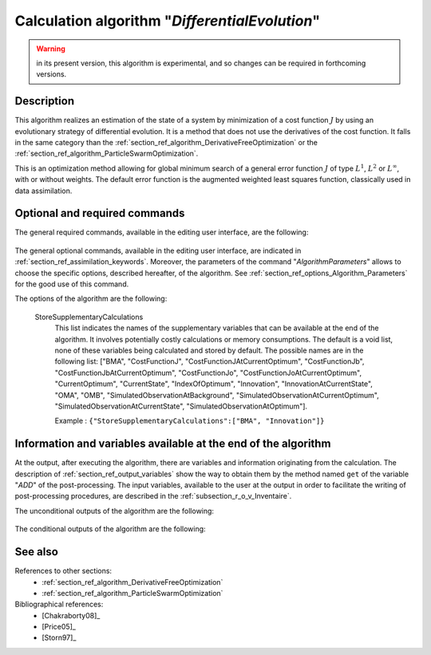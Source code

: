..
   Copyright (C) 2008-2018 EDF R&D

   This file is part of SALOME ADAO module.

   This library is free software; you can redistribute it and/or
   modify it under the terms of the GNU Lesser General Public
   License as published by the Free Software Foundation; either
   version 2.1 of the License, or (at your option) any later version.

   This library is distributed in the hope that it will be useful,
   but WITHOUT ANY WARRANTY; without even the implied warranty of
   MERCHANTABILITY or FITNESS FOR A PARTICULAR PURPOSE.  See the GNU
   Lesser General Public License for more details.

   You should have received a copy of the GNU Lesser General Public
   License along with this library; if not, write to the Free Software
   Foundation, Inc., 59 Temple Place, Suite 330, Boston, MA  02111-1307 USA

   See http://www.salome-platform.org/ or email : webmaster.salome@opencascade.com

   Author: Jean-Philippe Argaud, jean-philippe.argaud@edf.fr, EDF R&D

.. index:: single: DifferentialEvolution
.. _section_ref_algorithm_DifferentialEvolution:

Calculation algorithm "*DifferentialEvolution*"
----------------------------------------------------

.. warning::

  in its present version, this algorithm is experimental, and so changes can be
  required in forthcoming versions.

Description
+++++++++++

This algorithm realizes an estimation of the state of a system by minimization
of a cost function :math:`J` by using an evolutionary strategy of differential
evolution. It is a method that does not use the derivatives of the cost
function. It falls in the same category than the
:ref:`section_ref_algorithm_DerivativeFreeOptimization` or the
:ref:`section_ref_algorithm_ParticleSwarmOptimization`.

This is an optimization method allowing for global minimum search of a general
error function :math:`J` of type :math:`L^1`, :math:`L^2` or :math:`L^{\infty}`,
with or without weights. The default error function is the augmented weighted
least squares function, classically used in data assimilation.

Optional and required commands
++++++++++++++++++++++++++++++

The general required commands, available in the editing user interface, are the
following:

  .. include:: snippets/Background.rst

  .. include:: snippets/BackgroundError.rst

  .. include:: snippets/Observation.rst

  .. include:: snippets/ObservationError.rst

  .. include:: snippets/ObservationOperator.rst

The general optional commands, available in the editing user interface, are
indicated in :ref:`section_ref_assimilation_keywords`. Moreover, the parameters
of the command "*AlgorithmParameters*" allows to choose the specific options,
described hereafter, of the algorithm. See
:ref:`section_ref_options_Algorithm_Parameters` for the good use of this
command.

The options of the algorithm are the following:

  .. include:: snippets/Minimizer_DE.rst

  .. include:: snippets/BoundsWithExtremes.rst

  .. include:: snippets/CrossOverProbability_CR.rst

  .. include:: snippets/MaximumNumberOfSteps.rst

  .. include:: snippets/MaximumNumberOfFunctionEvaluations.rst

  .. include:: snippets/MutationDifferentialWeight_F.rst

  .. include:: snippets/PopulationSize.rst

  .. include:: snippets/QualityCriterion.rst

  .. include:: snippets/SetSeed.rst

  StoreSupplementaryCalculations
    .. index:: single: StoreSupplementaryCalculations

    This list indicates the names of the supplementary variables that can be
    available at the end of the algorithm. It involves potentially costly
    calculations or memory consumptions. The default is a void list, none of
    these variables being calculated and stored by default. The possible names
    are in the following list: ["BMA", "CostFunctionJ",
    "CostFunctionJAtCurrentOptimum", "CostFunctionJb",
    "CostFunctionJbAtCurrentOptimum", "CostFunctionJo",
    "CostFunctionJoAtCurrentOptimum", "CurrentOptimum", "CurrentState",
    "IndexOfOptimum", "Innovation", "InnovationAtCurrentState", "OMA", "OMB",
    "SimulatedObservationAtBackground", "SimulatedObservationAtCurrentOptimum",
    "SimulatedObservationAtCurrentState", "SimulatedObservationAtOptimum"].

    Example :
    ``{"StoreSupplementaryCalculations":["BMA", "Innovation"]}``

Information and variables available at the end of the algorithm
+++++++++++++++++++++++++++++++++++++++++++++++++++++++++++++++

At the output, after executing the algorithm, there are variables and
information originating from the calculation. The description of
:ref:`section_ref_output_variables` show the way to obtain them by the method
named ``get`` of the variable "*ADD*" of the post-processing. The input
variables, available to the user at the output in order to facilitate the
writing of post-processing procedures, are described in the
:ref:`subsection_r_o_v_Inventaire`.

The unconditional outputs of the algorithm are the following:

  .. include:: snippets/Analysis.rst

  .. include:: snippets/CostFunctionJ.rst

  .. include:: snippets/CostFunctionJb.rst

  .. include:: snippets/CostFunctionJo.rst

  .. include:: snippets/CurrentState.rst

The conditional outputs of the algorithm are the following:

  .. include:: snippets/BMA.rst

  .. include:: snippets/CostFunctionJAtCurrentOptimum.rst

  .. include:: snippets/CostFunctionJbAtCurrentOptimum.rst

  .. include:: snippets/CostFunctionJoAtCurrentOptimum.rst

  .. include:: snippets/CurrentOptimum.rst

  .. include:: snippets/IndexOfOptimum.rst

  .. include:: snippets/Innovation.rst

  .. include:: snippets/InnovationAtCurrentState.rst

  .. include:: snippets/OMA.rst

  .. include:: snippets/OMB.rst

  .. include:: snippets/SimulatedObservationAtBackground.rst

  .. include:: snippets/SimulatedObservationAtCurrentOptimum.rst

  .. include:: snippets/SimulatedObservationAtCurrentState.rst

  .. include:: snippets/SimulatedObservationAtOptimum.rst

See also
++++++++

References to other sections:
  - :ref:`section_ref_algorithm_DerivativeFreeOptimization`
  - :ref:`section_ref_algorithm_ParticleSwarmOptimization`

Bibliographical references:
  - [Chakraborty08]_
  - [Price05]_
  - [Storn97]_

